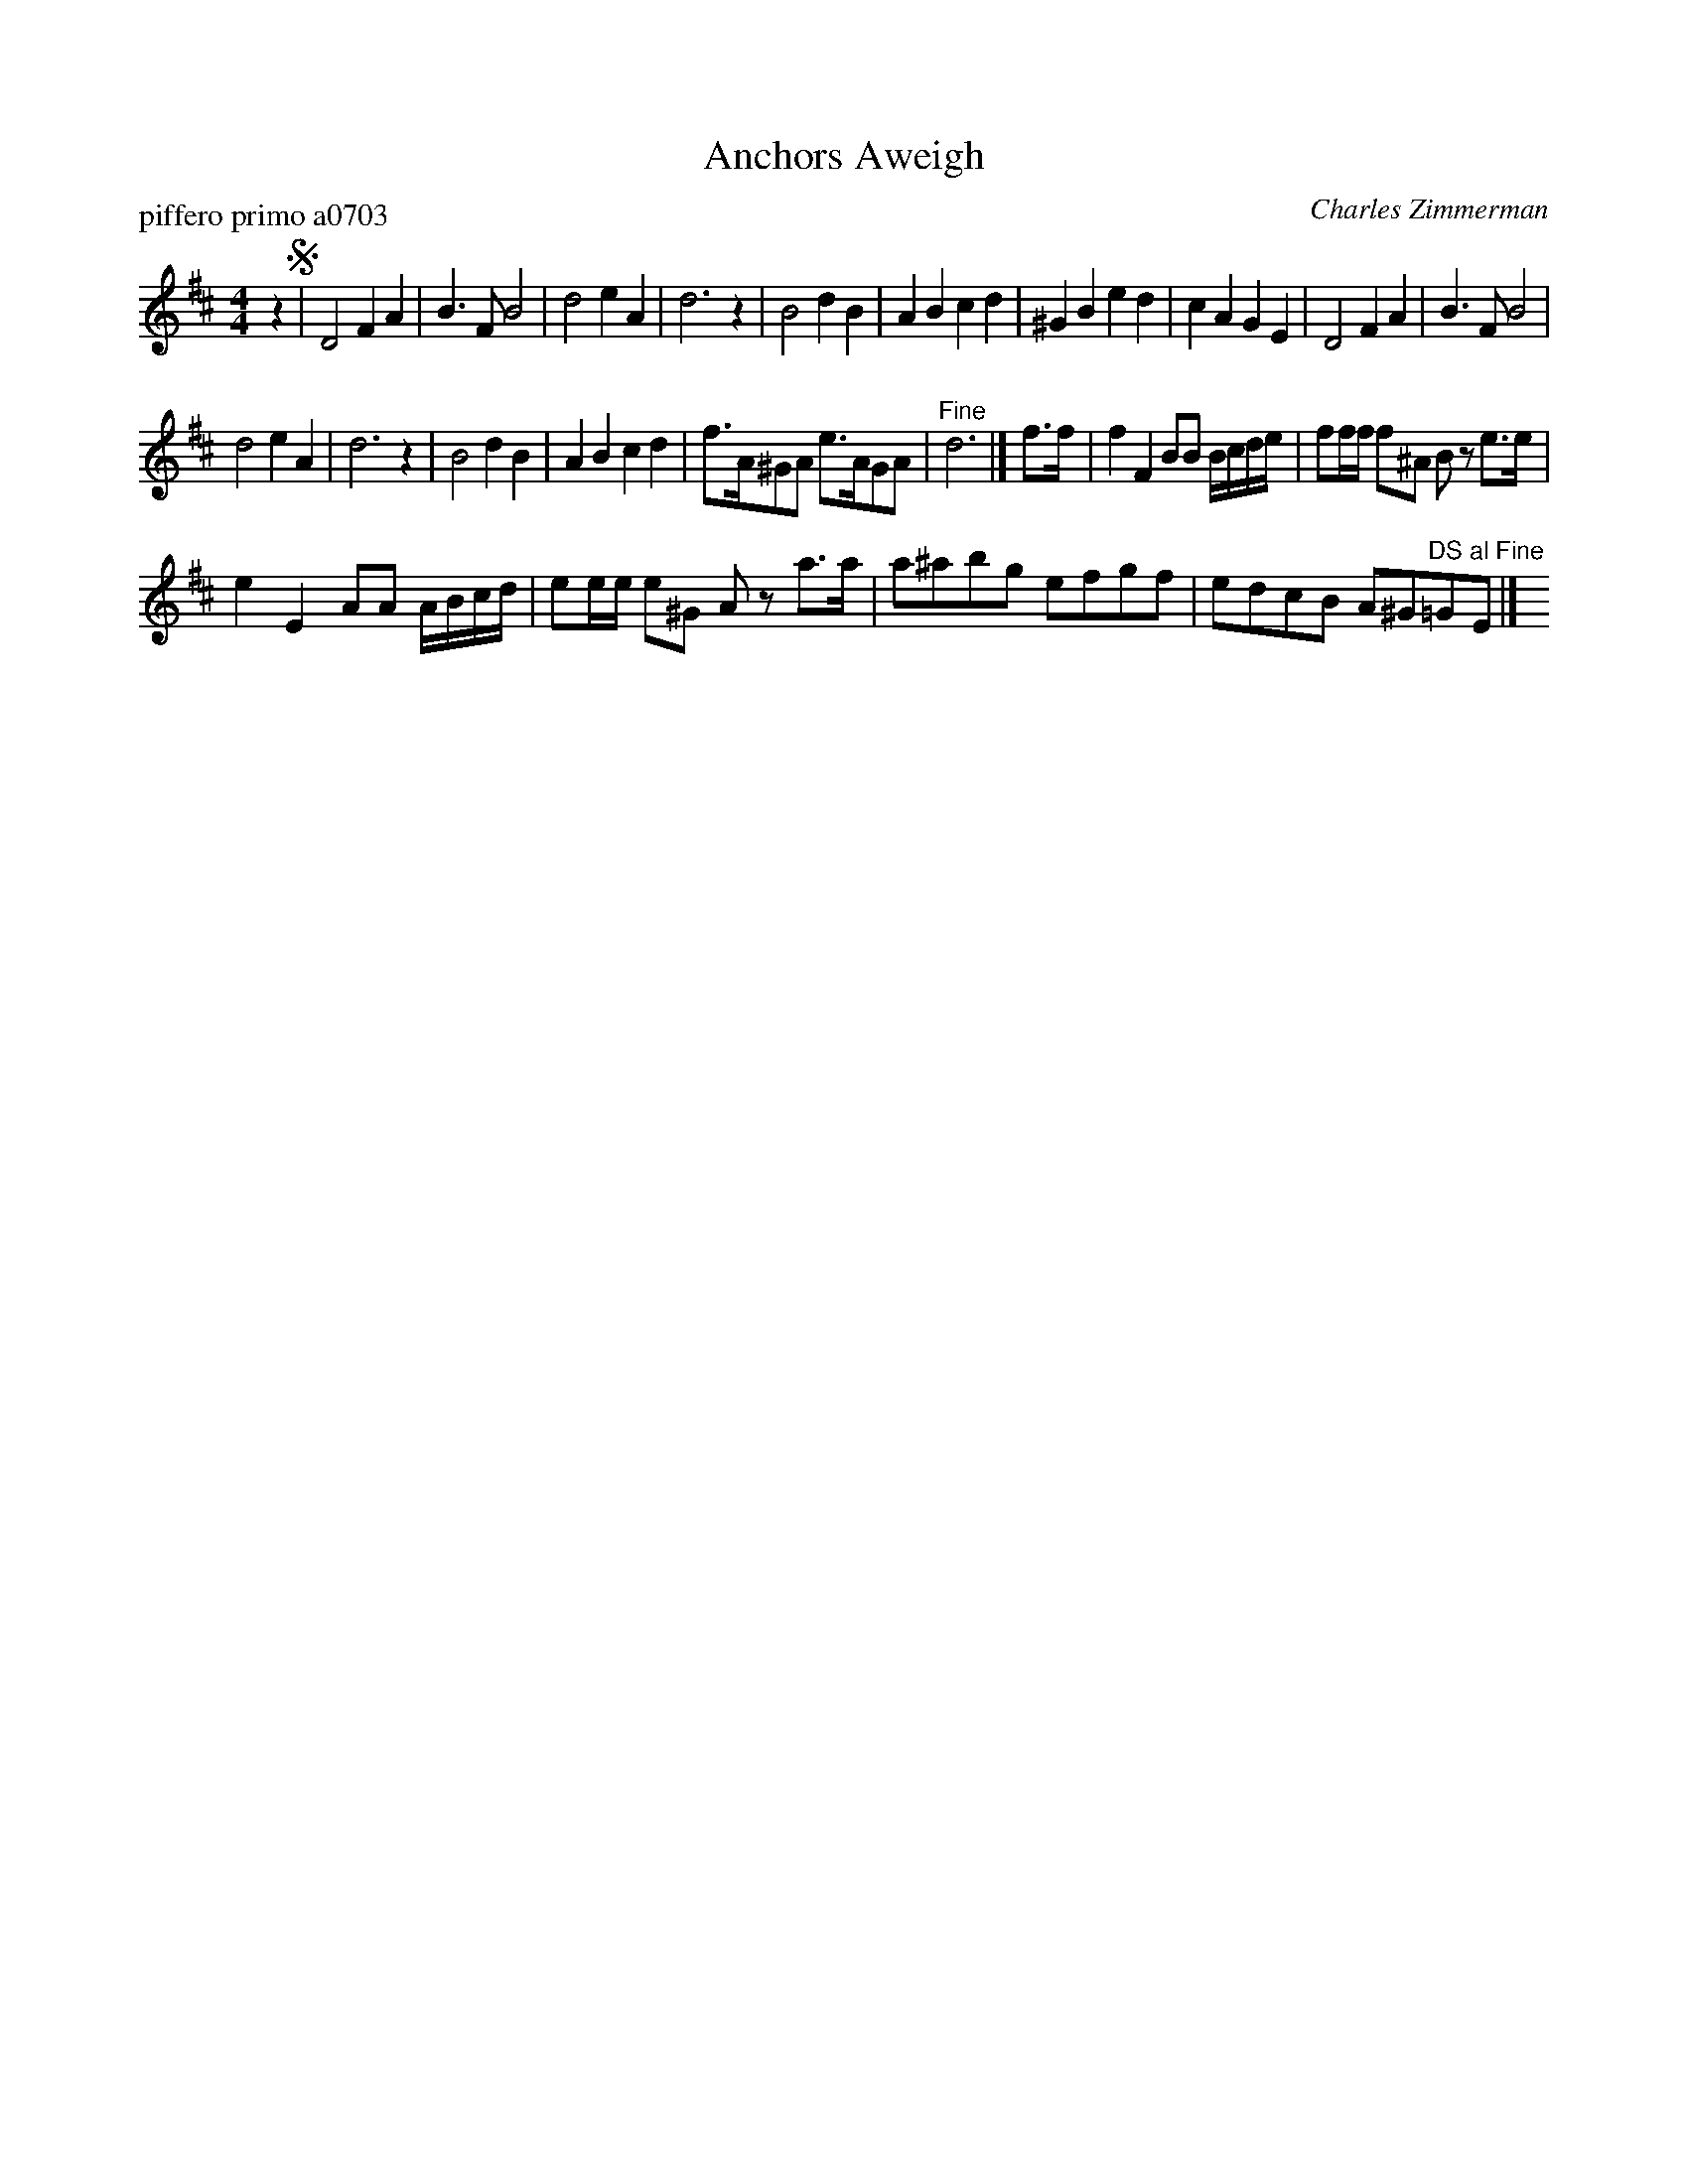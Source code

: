X: 1
T: Anchors Aweigh
P: piffero primo a0703
O: Charles Zimmerman
%R: march
F: http://ancients.sudburymuster.org/mus/col/pdf/serviceF.pdf
Z: 2020 John Chambers <jc:trillian.mit.edu>
M: 4/4
L: 1/8
K: D
z2 !segno!|\
D4 F2A2 | B3F B4 | d4 e2A2 | d6 z2 |\
B4 d2B2 | A2B2 c2d2 | ^G2B2 e2d2 | c2A2 G2E2 |\
D4 F2A2 | B3F B4 |
d4 e2A2 | d6 z2 |\
B4 d2B2 | A2B2 c2d2 | f>A^GA e>AGA | "^Fine"d6 |]\
f>f |\
f2F2 BB B/c/d/e/ | ff/f/ f^A Bz e>e |
e2 E2 AA A/B/c/d/ | ee/e/ e^G Az a>a |\
a^abg efgf | edcB A^G"^DS al Fine"=GE |] y8
